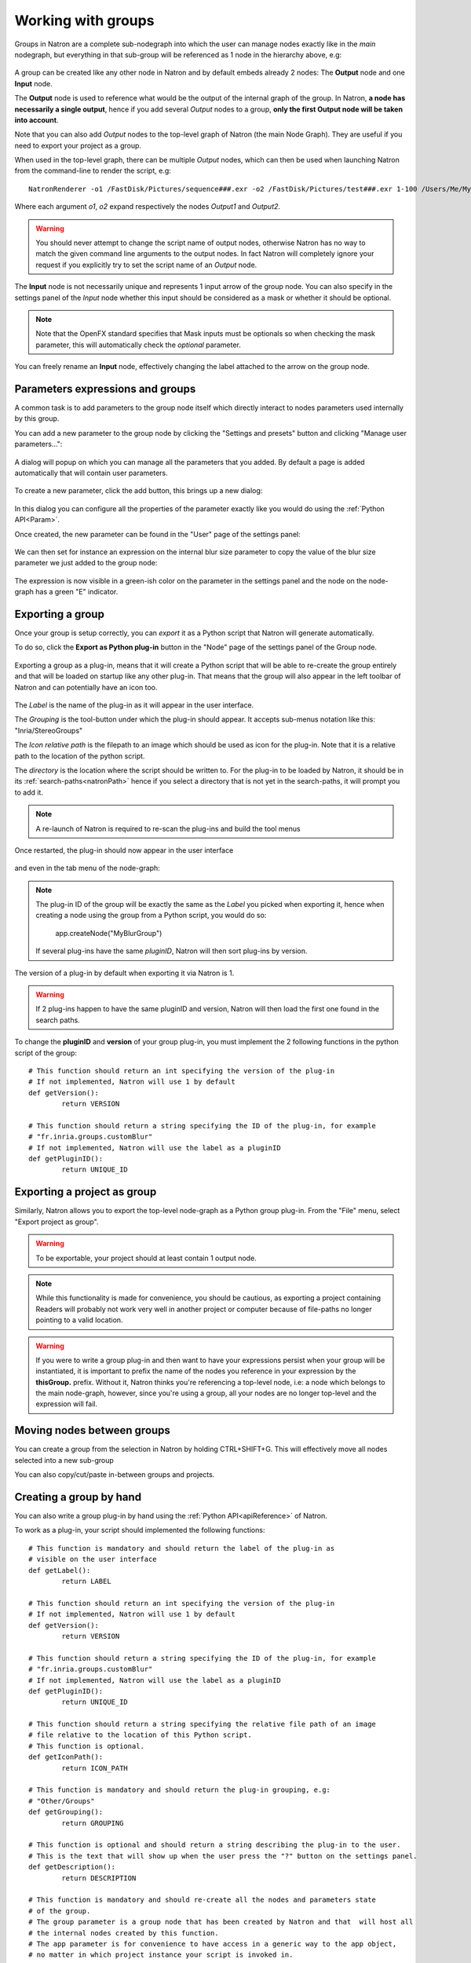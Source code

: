 .. _groups:

Working with groups
===================

Groups in Natron are a complete sub-nodegraph into which the user can manage nodes exactly 
like in the *main* nodegraph, but everything in that sub-group will be referenced as 1
node in the hierarchy above, e.g:

.. figure:: subGroups.png
	:width: 800px
	:align: center


A group can be created like any other node in Natron and by default embeds already 2 nodes:
The **Output** node and one **Input** node.

The **Output** node is used to reference what would be the output of the internal graph of
the group. 
In Natron, **a node has necessarily a single output**, hence if you add several *Output* nodes
to a group, **only the first Output node will be taken into account**.

Note that you can also add *Output* nodes to the top-level graph of Natron (the main Node Graph).
They are useful if you need to export your project as a group. 

When used in the top-level graph, there can be multiple *Output* nodes, which can then be
used when launching Natron from the command-line to render the script, e.g::

	NatronRenderer -o1 /FastDisk/Pictures/sequence###.exr -o2 /FastDisk/Pictures/test###.exr 1-100 /Users/Me/MyNatronScripts/MyScript.py

Where each argument *o1*, *o2* expand respectively the nodes *Output1* and *Output2*.

.. warning:: 

		You should never attempt to change the script name of output nodes, otherwise Natron has
		no way to match the given command line arguments to the output nodes. In fact Natron
		will completely ignore your request if you explicitly try to set the script name of an *Output* node.
		

The **Input** node is not necessarily unique and represents 1 input arrow of the group node.
You can also specify in the settings panel of the *Input* node whether this input should be
considered as a mask or whether it should be optional. 

.. note:: 
	Note that the OpenFX standard specifies that Mask inputs must be optionals so when checking
	the mask parameter, this will automatically check the *optional* parameter.
	
You can freely rename an **Input** node, effectively changing the label attached to the arrow
on the group node.
	
.. figure:: inputLabels.png
	:width: 500px
	:align: center
	
Parameters expressions and groups
---------------------------------

A common task is to add parameters to the group node itself which directly interact to nodes
parameters used internally by this group.

You can add a new parameter to the group node by clicking the "Settings and presets" button
and clicking "Manage user parameters...":

.. figure:: manageUserParams.png
	:width: 300px
	:align: center
	
A dialog will popup on which you can manage all the parameters that you added. By default
a page is added automatically that will contain user parameters.

.. figure:: addUserParams.png
	:width: 300px
	:align: center
	
To create a new parameter, click the add button, this brings up a new dialog:

.. figure:: addNewParamDialog.png
	:width: 500px
	:align: center
	
In this dialog you can configure all the properties of the parameter exactly like you would do using
the :ref:`Python API<Param>`.

Once created, the new parameter can be found in the "User" page of the settings panel:

.. figure:: userPage.png
	:width: 400px
	:align: center

We can then set for instance an expression on the internal blur size parameter to copy the value
of the blur size parameter we just added to the group node:

.. figure:: blurExpression.png
	:width: 500px
	:align: center
	
The expression is now visible in a green-ish color on the parameter in the settings panel
and the node on the node-graph has a green "E" indicator.

.. figure:: settingsPanelExpression.png
	:width: 400px
	:align: center

.. figure:: exprIndicator.png
	:width: 200px
	:align: center
	
	
Exporting a group
------------------

Once your group is setup correctly, you can *export* it as a Python script that Natron will
generate automatically. 

To do so, click the **Export as Python plug-in** button in the "Node" page of the settings panel
of the Group node.

.. figure:: exportButton.png
	:width: 400px
	:align: center
	
	
Exporting a group as a plug-in, means that it will create a Python script that will be able
to re-create the group entirely and that will be loaded on startup like any other plug-in.
That means that the group will also appear in the left toolbar of Natron and can potentially
have an icon too.


.. figure:: exportWindow.png
	:width: 400px
	:align: center

The *Label* is the name of the plug-in as it will appear in the user interface.

The *Grouping* is the tool-button under which the plug-in should appear. It accepts 
sub-menus notation like this: "Inria/StereoGroups"


The *Icon relative path* is the filepath to an image which should be used as icon for the plug-in.
Note that it is a relative path to the location of the python script.

The *directory* is the location where the script should be written to. 
For the plug-in to be loaded by Natron, it should be in its :ref:`search-paths<natronPath>`
hence if you select a directory that is not yet in the search-paths, it will prompt you
to add it.


.. note::

	A re-launch of Natron is required to re-scan the plug-ins and build the tool menus
	
Once restarted, the plug-in should now appear in the user interface

.. figure:: toolbuttonGroup.png
	:width: 200px
	:align: center
	
and even in the tab menu of the node-graph:

.. figure:: tabMenuGroup.png
	:width: 200px
	:align: center
	
	
.. note::
	
	The plug-in ID of the group will be exactly the same as the *Label* you picked when
	exporting it, hence when creating a node using the group from a Python script, you
	would do so:
	
		app.createNode("MyBlurGroup")
		
	If several plug-ins have the same *pluginID*, Natron will then sort plug-ins by version.

The version of a plug-in by default when exporting it via Natron is 1. 

.. warning:: 

	If 2 plug-ins happen to have the same pluginID and version, Natron will then load the first one
	found in the search paths. 
	
To change the **pluginID** and **version** of your group plug-in, you must implement the 2
following functions in the python script of the group::

	# This function should return an int specifying the version of the plug-in
	# If not implemented, Natron will use 1 by default
	def getVersion():
		return VERSION
		
	# This function should return a string specifying the ID of the plug-in, for example
	# "fr.inria.groups.customBlur"
	# If not implemented, Natron will use the label as a pluginID
	def getPluginID():
		return UNIQUE_ID
		
	
Exporting a project as group
----------------------------

Similarly, Natron allows you to export the top-level node-graph as a Python group plug-in.
From the "File" menu, select "Export project as group".

.. warning::

	To be exportable, your project should at least contain 1 output node.

.. note::

	While this functionality is made for convenience, you should be cautious, as
	exporting a project containing Readers will probably not work very well in another project
	or computer because of file-paths no longer pointing to a valid location.
	
	
.. warning:: 

	If you were to write a group plug-in and then want to have your expressions persist when 
	your group will be instantiated, it is important to prefix the name of the nodes you reference
	in your expression by the **thisGroup.** prefix. Without it, Natron thinks you're referencing
	a top-level node, i.e: a node which belongs to the main node-graph, however, since you're using 
	a group, all your nodes are no longer top-level and the expression will fail.
	
Moving nodes between groups
----------------------------

You can create a group from the selection in Natron by holding CTRL+SHIFT+G.
This will effectively move all nodes selected into a new sub-group

You can also copy/cut/paste in-between groups and projects.

Creating a group by hand
------------------------

You can also write a group plug-in by hand using the :ref:`Python API<apiReference>` of Natron.

To work as a plug-in, your script should implemented the following functions::

	# This function is mandatory and should return the label of the plug-in as 
	# visible on the user interface
	def getLabel():
		return LABEL

	# This function should return an int specifying the version of the plug-in
	# If not implemented, Natron will use 1 by default
	def getVersion():
		return VERSION
		
	# This function should return a string specifying the ID of the plug-in, for example
	# "fr.inria.groups.customBlur"
	# If not implemented, Natron will use the label as a pluginID
	def getPluginID():
		return UNIQUE_ID
		
	# This function should return a string specifying the relative file path of an image
	# file relative to the location of this Python script.
	# This function is optional.
	def getIconPath():
		return ICON_PATH
		
	# This function is mandatory and should return the plug-in grouping, e.g:
	# "Other/Groups"
	def getGrouping():
		return GROUPING
		
	# This function is optional and should return a string describing the plug-in to the user.
	# This is the text that will show up when the user press the "?" button on the settings panel.
	def getDescription():
		return DESCRIPTION
		
	# This function is mandatory and should re-create all the nodes and parameters state
	# of the group.
	# The group parameter is a group node that has been created by Natron and that  will host all
	# the internal nodes created by this function.
	# The app parameter is for convenience to have access in a generic way to the app object,
	# no matter in which project instance your script is invoked in.
	def createInstance(app, group):
		...
	
The Python group plug-ins generated automatically by Natron are a good start to figure out
how to write scripts yourself.

.. note:: 

	Python group plug-ins should avoid using any functionality provided by the :ref:`NatronGui<NatronGui>` module
	because it would then break their compatibility when working in command-line background mode.


Starting Natron with a script in command line
----------------------------------------------

Natron can be started with a Python script as argument. 

When used in background mode (i.e: using NatronRenderer or Natron with the option **-b**)
Natron will do the following steps:

	* Source the script
	* If found, run a function with the following signature *createInstance(app,group)*
	* Start rendering the specified writer nodes (with the **-w** option) and/or the *Output* nodes (with the **-o** option)
	
This allows to pass a group plug-in to Natron and render it easily if needed.
Also, it can take arbitrary scripts which are not necessarily group plug-ins.

When Natron is launched in GUI mode but with a Python script in argument, it will do the following steps:
	
	* Source the script
	* If found, run a function with the following signature *createInstance(app,group)*
	

